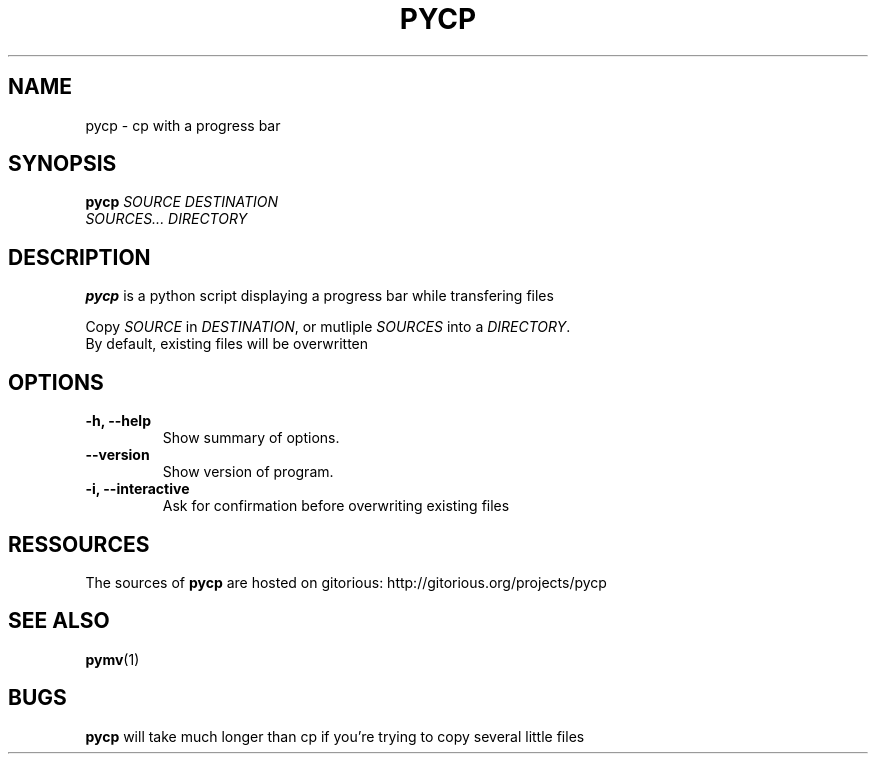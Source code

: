 .TH PYCP 1 "March 8, 2009"
.SH NAME
pycp \- cp with a progress bar
.SH SYNOPSIS
.B pycp
\fISOURCE\fR  \fIDESTINATION\fR
.br
\fISOURCES...\fR \fIDIRECTORY\fR
.SH DESCRIPTION
.B pycp
is a python script displaying a progress bar while transfering files
.PP
Copy \fISOURCE\fR in \fIDESTINATION\fR, or mutliple
\fISOURCES\fR into a \fIDIRECTORY\fR.
.br
By default, existing files will be overwritten
.SH OPTIONS
.TP
\fB \-h, \-\-help\fR
Show summary of options.
.TP
\fB\-\-version\fR
Show version of program.
.TP
\fB\-i, \-\-interactive\fR
Ask for confirmation before overwriting existing files
.SH RESSOURCES
The sources of
.B pycp
are hosted on gitorious:
http://gitorious.org/projects/pycp
.br
.SH SEE ALSO
.BR pymv (1)
.SH BUGS
.B pycp
will take much longer than cp if you're trying to copy several little files
